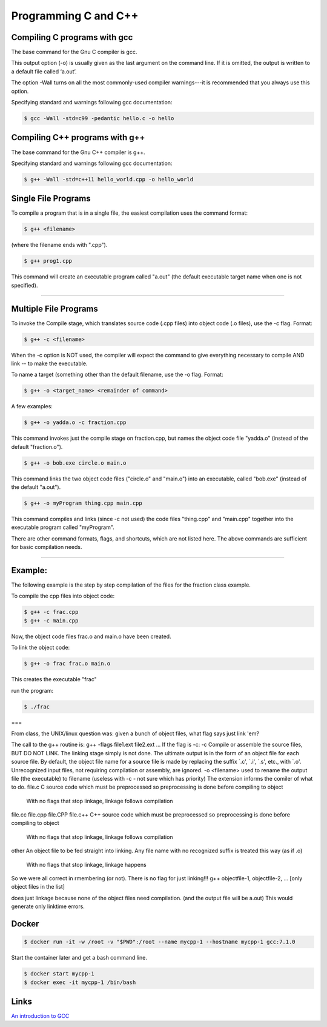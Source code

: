 Programming C and C++
====================================================

Compiling C programs with gcc
----------------------------------------------------

The base command for the Gnu C compiler is gcc.

This output option (-o) is usually given as the last argument on the command line. If it is omitted, the output is written to a default file called ‘a.out’.

The option -Wall turns on all the most commonly-used compiler warnings---it is recommended that you always use this option.

Specifying standard and warnings following gcc documentation:

.. code-block:: bash

  $ gcc -Wall -std=c99 -pedantic hello.c -o hello 


Compiling C++ programs with g++
----------------------------------------------------

The base command for the Gnu C++ compiler is g++.

Specifying standard and warnings following gcc documentation:

.. code-block:: bash

  $ g++ -Wall -std=c++11 hello_world.cpp -o hello_world 


Single File Programs
--------------------

To compile a program that is in a single file, the easiest compilation
uses the command format:

.. code-block:: bash

  $ g++ <filename>

(where the filename ends with ".cpp").

.. code-block:: bash

  $ g++ prog1.cpp

This command will create an executable program called "a.out" (the default
executable target name when one is not specified).



---------------------------------------------------------

Multiple File Programs
----------------------

To invoke the Compile stage, which translates source code (.cpp files)
into object code (.o files), use the -c flag.  Format:

.. code-block:: bash

  $ g++ -c <filename>

When the -c option is NOT used, the compiler will expect the command to 
give everything necessary to compile AND link -- to make the executable.

To name a target (something other than the default filename, use the -o flag.  
Format:

.. code-block:: bash

  $ g++ -o <target_name> <remainder of command>

A few examples:

.. code-block:: bash

  $ g++ -o yadda.o -c fraction.cpp

This command invokes just the compile stage on fraction.cpp, but names the 
object code file "yadda.o" (instead of the default "fraction.o").

.. code-block:: bash

  $ g++ -o bob.exe circle.o main.o

This command links the two object code files ("circle.o" and "main.o") 
into an executable, called "bob.exe" (instead of the default "a.out").

.. code-block:: bash

  $ g++ -o myProgram thing.cpp main.cpp

This command compiles and links (since -c not used) the code files 
"thing.cpp" and "main.cpp" together into the executable program called 
"myProgram".

There are other command formats, flags,  and shortcuts, which are not
listed here.  The above commands are sufficient for basic compilation needs.

---------------------------------------------------------------------

Example:
--------

The following example is the step by step compilation of the files for
the fraction class example.

To compile the cpp files into object code:

.. code-block:: bash

  $ g++ -c frac.cpp
  $ g++ -c main.cpp

Now, the object code files frac.o and main.o have been created.

To link the object code:

.. code-block:: bash

  $ g++ -o frac frac.o main.o

This creates the executable "frac"

run the program:

.. code-block:: bash

  $ ./frac


===

From class, the UNIX/linux question was: given a bunch of object files, what flag says just link 'em?

The call to the g++ routine is:
g++ -flags file1.ext file2.ext ... 
If the flag is -c:
-c
Compile or assemble the source files, BUT DO NOT LINK.
The linking stage simply is not done. The ultimate output is in the form of an object file for each source file.
By default, the object file name for a source file is made by replacing the suffix `.c', `.i', `.s', etc., with `.o'.
Unrecognized input files, not requiring compilation or assembly, are ignored.
-o <filename>
used to rename the output file (the executable) to filename
(useless with -c - not sure which has priority)
The extension informs the comiler of what to do.
file.c
C source code which must be preprocessed so preprocessing is done before compiling to object
          With no flags that stop linkage, linkage follows compilation
file.cc
file.cpp
file.CPP
file.c++
C++ source code which must be preprocessed so preprocessing is done before compiling to object
          With no flags that stop linkage, linkage follows compilation
other
An object file to be fed straight into linking. Any file name with no recognized suffix is treated this way (as if .o)
          With no flags that stop linkage, linkage happens
So we were all correct in rmembering (or not).
There is no flag for just linking!!!
g++ objectfile-1, objectfile-2, ... [only object files in the list] 

does just linkage because none of the object files need compilation.
(and the output file will be a.out)
This would generate only linktime errors.

Docker
----------------------------------------------------


.. code-block:: bash

  $ docker run -it -w /root -v "$PWD":/root --name mycpp-1 --hostname mycpp-1 gcc:7.1.0

Start the container later and get a bash command line.

.. code-block:: bash

  $ docker start mycpp-1
  $ docker exec -it mycpp-1 /bin/bash

Links
----------------------------------------------------

`An introduction to GCC <http://www.network-theory.co.uk/docs/gccintro/>`_
